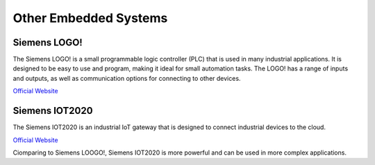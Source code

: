 ======================
Other Embedded Systems
======================

Siemens LOGO! 
=============
The Siemens LOGO! is a small programmable logic controller (PLC) that is used in many industrial applications. 
It is designed to be easy to use and program, making it ideal for small automation tasks. 
The LOGO! has a range of inputs and outputs, as well as communication options for connecting to other devices.

`Official Website <https://www.siemens.com/global/en/products/automation/systems/industrial/plc/logo.html>`_

Siemens IOT2020
===============
The Siemens IOT2020 is an industrial IoT gateway that is designed to connect industrial devices to the cloud.

`Official Website <https://www.siemens.com/global/en/products/automation/pc-based/iot-gateways/simatic-iot2050.html>`_


Ciomparing to Siemens LOOGO!, Siemens IOT2020 is more powerful and can be used in more complex applications.

